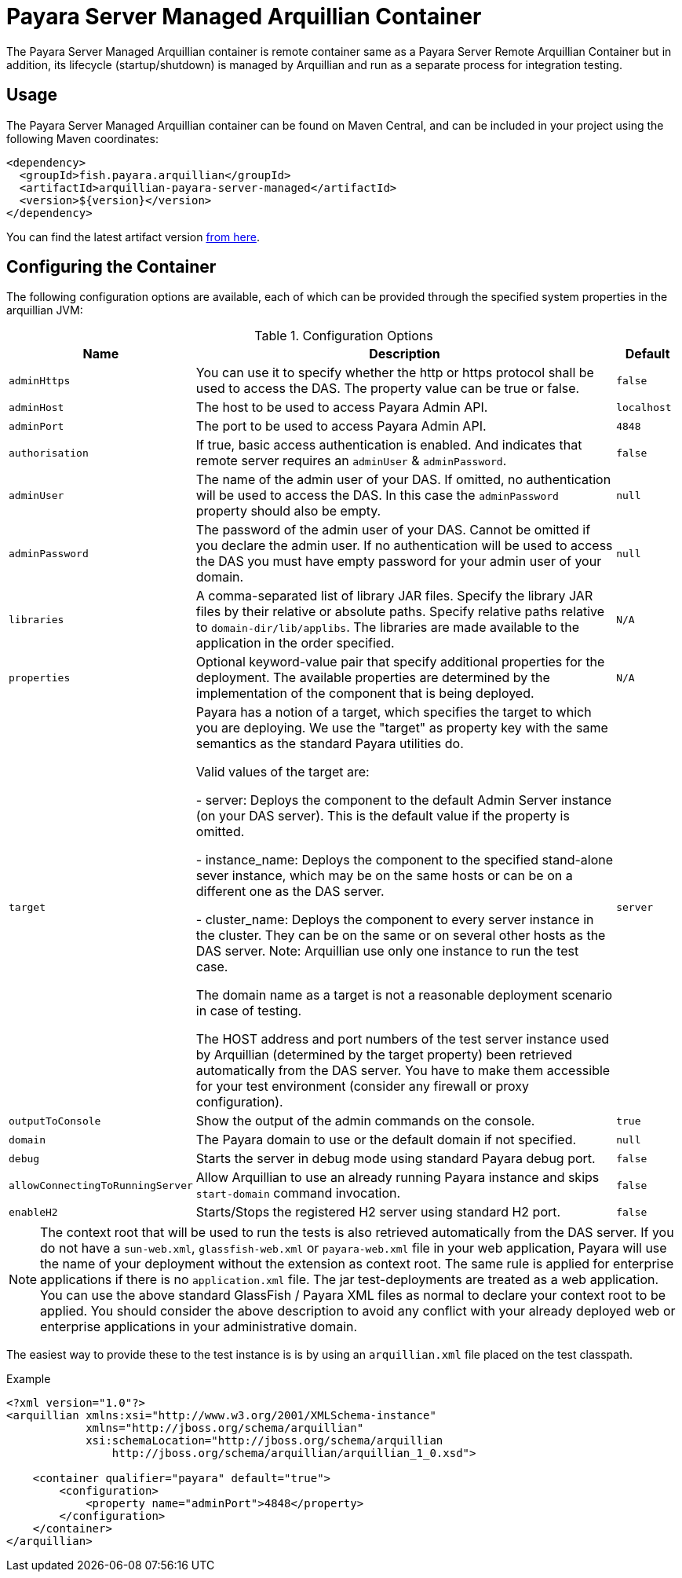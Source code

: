 = Payara Server Managed Arquillian Container

The Payara Server Managed Arquillian container is remote container same as a
 Payara Server Remote Arquillian Container but in addition, its lifecycle
 (startup/shutdown) is managed by Arquillian and run as a separate process for
 integration testing. 

== Usage

The Payara Server Managed Arquillian container can be found on Maven Central,
and can be included in your project using the following Maven coordinates:

[source,XML]
----
<dependency>
  <groupId>fish.payara.arquillian</groupId>
  <artifactId>arquillian-payara-server-managed</artifactId>
  <version>${version}</version>
</dependency>
----

You can find the latest artifact version https://mvnrepository.com/artifact/fish.payara.arquillian/arquillian-payara-server-managed[from here].

== Configuring the Container

The following configuration options are available, 
each of which can be provided through the specified system properties in the 
arquillian JVM:

[cols="10,80,10"]
.Configuration Options
|===
| Name | Description | Default

| `adminHttps`
| You can use it to specify whether the http or https protocol shall be used 
to access the DAS. The property value can be true or false.
| `false`

| `adminHost`
| The host to be used to access Payara Admin API.
| `localhost`

| `adminPort`
| The port to be used to access Payara Admin API.
| `4848`

| `authorisation`
| If true, basic access authentication is enabled. And indicates that remote server requires an `adminUser` & `adminPassword`.
| `false`

| `adminUser`
| The name of the admin user of your DAS. If omitted, no authentication will be used to access the DAS. In this case the `adminPassword` property should also be empty.
| `null`

| `adminPassword`
| The password of the admin user of your DAS. Cannot be omitted if you declare the admin user. If no authentication will be used to access the DAS you must have empty password for your admin user of your domain.
| `null`

| `libraries`
| A comma-separated list of library JAR files. Specify the library JAR files by their relative or absolute paths. Specify relative paths relative to `domain-dir/lib/applibs`. The libraries are made available to the application in the order specified.
| `N/A`

| `properties`
| Optional keyword-value pair that specify additional properties for the deployment. The available properties are determined by the implementation of the component that is being deployed.
| `N/A`

| `target`
| Payara has a notion of a target, which specifies the target to which you are 
deploying. We use the "target" as property key with the same semantics as the standard 
Payara utilities do.

Valid values of the target are:
 
 - server: Deploys the component to the default Admin Server instance (on your DAS server). This is the default value if the property is omitted.

 - instance_name: Deploys the component to the specified stand-alone sever instance, which may be on the same hosts or can be on a different one as the DAS server.

 - cluster_name: Deploys the component to every server instance in the cluster. They can be on the same or on several other hosts as the DAS server. Note: Arquillian use only one instance to run the test case.
 
The domain name as a target is not a reasonable deployment scenario in case of testing.

The HOST address and port numbers of the test server instance used by Arquillian 
(determined by the target property) been retrieved automatically from the DAS server. 
You have to make them accessible for your test environment (consider any firewall or 
proxy configuration).

| `server`

| `outputToConsole`
| Show the output of the admin commands on the console.
| `true`

| `domain`
| The Payara domain to use or the default domain if not specified.
| `null`

| `debug`
| Starts the server in debug mode using standard Payara debug port.
| `false`

| `allowConnectingToRunningServer`
| Allow Arquillian to use an already running Payara instance and skips `start-domain` command invocation.
| `false`

| `enableH2`
| Starts/Stops the registered H2 server using standard H2 port.
| `false`
|===


NOTE: The context root that will be used to run the tests is also retrieved automatically from the DAS server. If you do not have a `sun-web.xml`, `glassfish-web.xml` or `payara-web.xml` file in your web application, Payara will use the name of your deployment without the extension as context root. The same rule is applied for enterprise applications if there is no `application.xml` file. The jar test-deployments are treated as a web application. You can use the above standard GlassFish / Payara XML files as normal to declare your context root to be applied. You should consider the above description to avoid any conflict with your already deployed web or enterprise applications in your administrative domain. 

The easiest way to provide these to the test instance is is by using an `arquillian.xml` file placed on the test classpath.

[source,XML]
.Example
----
<?xml version="1.0"?>
<arquillian xmlns:xsi="http://www.w3.org/2001/XMLSchema-instance"
            xmlns="http://jboss.org/schema/arquillian"
            xsi:schemaLocation="http://jboss.org/schema/arquillian
                http://jboss.org/schema/arquillian/arquillian_1_0.xsd">

    <container qualifier="payara" default="true">
        <configuration>
            <property name="adminPort">4848</property>
        </configuration>
    </container>
</arquillian>
----